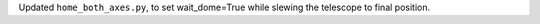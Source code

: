 Updated ``home_both_axes.py``, to set wait_dome=True while slewing the telescope to final position.
